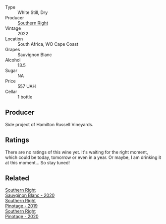 #+attr_html: :class wine-main-image
[[file:/images/84/eb8d3c-1ace-4d1f-83b0-4ffe5aa5758a/2022-11-19-09-32-54-8C349A29-30E7-4ED6-A299-9B434C5536FB-1-105-c.webp]]

- Type :: White Still, Dry
- Producer :: [[barberry:/producers/5afe2b9e-ae0d-497a-8d69-798e9f6c1cd7][Southern Right]]
- Vintage :: 2022
- Location :: South Africa, WO Cape Coast
- Grapes :: Sauvignon Blanc
- Alcohol :: 13.5
- Sugar :: NA
- Price :: 557 UAH
- Cellar :: 1 bottle

** Producer

Side project of Hamilton Russell Vineyards.

** Ratings

There are no ratings of this wine yet. It's waiting for the right moment, which could be today, tomorrow or even in a year. Or maybe, I am drinking it at this moment... So stay tuned!

** Related

#+begin_export html
<div class="flex-container">
  <a class="flex-item flex-item-left" href="/wines/1d273d82-dc55-477d-a355-6029eac883b1.html">
    <img class="flex-bottle" src="/images/1d/273d82-dc55-477d-a355-6029eac883b1/2021-09-26-14-01-21-3C6B23B0-463D-47CA-A9C2-B67440685ED0-1-105-c.webp"></img>
    <section class="h">Southern Right</section>
    <section class="h text-bolder">Sauvginon Blanc - 2020</section>
  </a>

  <a class="flex-item flex-item-right" href="/wines/8aaccbe4-0bd9-4767-860b-363023205ddd.html">
    <img class="flex-bottle" src="/images/8a/accbe4-0bd9-4767-860b-363023205ddd/2021-04-26-22-36-08-7CE36836-F85A-471A-A0B7-0A8EF5B68424-1-105-c.webp"></img>
    <section class="h">Southern Right</section>
    <section class="h text-bolder">Pinotage - 2019</section>
  </a>

  <a class="flex-item flex-item-left" href="/wines/a6c3506d-1813-4294-9978-131599837c49.html">
    <img class="flex-bottle" src="/images/a6/c3506d-1813-4294-9978-131599837c49/2021-09-26-13-59-50-1D9BEFCD-EA15-4B80-BA14-F1F56004046A-1-105-c.webp"></img>
    <section class="h">Southern Right</section>
    <section class="h text-bolder">Pinotage - 2020</section>
  </a>

</div>
#+end_export
